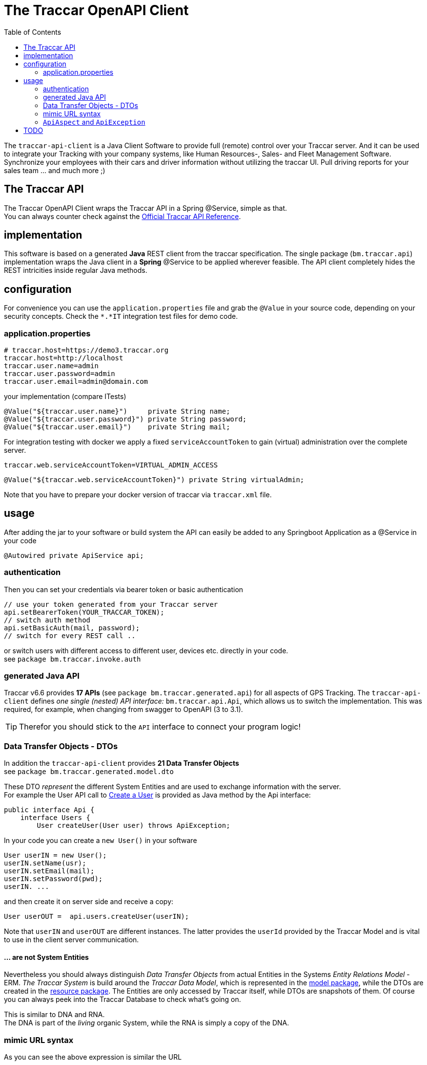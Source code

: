 
:toc:

= The Traccar OpenAPI Client

The `traccar-api-client` is a Java Client Software to provide full (remote) control over your Traccar server.
And it can be used to integrate your Tracking with your company systems, 
like Human Resources-, Sales- and Fleet Management Software.
Synchronize your employees with their cars and driver information without utilizing the traccar UI.
Pull driving reports for your sales team ... and much more ;)

== The Traccar API

The Traccar OpenAPI Client wraps the Traccar API in a Spring @Service, simple as that. +
You can always counter check against the 
link:https://www.traccar.org/api-reference[Official Traccar API Reference].

== implementation

This software is based on a generated *Java* REST client from the traccar specification.
The single package (`bm.traccar.api`) implementation wraps the Java client in a *Spring* @Service
to be applied wherever feasible. The API client completely hides the REST intricities
inside regular Java methods.

== configuration

For convenience you can use the `application.properties` file 
and grab the `@Value` in your source code, depending on your security concepts.
Check the `*.*IT` integration test files for demo code.

=== application.properties

    # traccar.host=https://demo3.traccar.org
    traccar.host=http://localhost
    traccar.user.name=admin
    traccar.user.password=admin
    traccar.user.email=admin@domain.com

your implementation (compare ITests)

  @Value("${traccar.user.name}")     private String name;
  @Value("${traccar.user.password}") private String password;
  @Value("${traccar.user.email}")    private String mail;

For integration testing with docker we apply a fixed `serviceAccountToken`
to gain (virtual) administration over the complete server.

  traccar.web.serviceAccountToken=VIRTUAL_ADMIN_ACCESS
  
  @Value("${traccar.web.serviceAccountToken}") private String virtualAdmin;

Note that you have to prepare your docker version of traccar via `traccar.xml` file.

== usage

After adding the jar to your software or build system 
the API can easily be added to any Springboot Application as a @Service in your code

      @Autowired private ApiService api;

=== authentication

Then you can set your credentials via bearer token or basic authentication

    // use your token generated from your Traccar server
    api.setBearerToken(YOUR_TRACCAR_TOKEN);
    // switch auth method
    api.setBasicAuth(mail, password);
    // switch for every REST call ..

or switch users with different access to different user, devices etc.
directly in your code. +
see `package bm.traccar.invoke.auth`

=== generated Java API

Traccar v6.6 provides *17 APIs* (see `package bm.traccar.generated.api`)
for all aspects of GPS Tracking. 
The `traccar-api-client` defines _one single (nested) API interface:_ 
`bm.traccar.api.Api`, which allows us to switch the implementation.
This was required, for example, when changing from swagger to OpenAPI (3 to 3.1). +

[TIP]
====
Therefor you should stick to the `API` interface to connect your program logic!
====

=== Data Transfer Objects - DTOs

In addition the `traccar-api-client` provides *21 Data Transfer Objects* +
see `package bm.traccar.generated.model.dto`

These DTO _represent_ the different System Entities 
and are used to exchange information with the server. +
For example the User API call to 
link:https://www.traccar.org/api-reference/#tag/Users/paths/~1users/post[Create a User] 
is provided as Java method by the Api interface:

    public interface Api {
        interface Users {
            User createUser(User user) throws ApiException;

In your code you can create a `new User()` in your software 

    User userIN = new User();
    userIN.setName(usr);
    userIN.setEmail(mail);
    userIN.setPassword(pwd);
    userIN. ...
    
and  then create it on server side and receive a copy:

    User userOUT =  api.users.createUser(userIN);

Note that `userIN` and `userOUT` are different instances.
The latter provides the `userId` provided by the Traccar Model
and is vital to use in the client server communication.

==== ... are not System Entities

Nevertheless you should always distinguish _Data Transfer Objects_
from actual Entities in the Systems _Entity Relations Model_ - ERM.
_The Traccar System_ is build around the _Traccar Data Model_,
which is represented in the 
link:https://github.com/traccar/traccar/tree/master/src/main/java/org/traccar/model[model package],
while the DTOs are created in the
link:https://github.com/traccar/traccar/tree/master/src/main/java/org/traccar/api/resource[resource package].
The Entities are only accessed by Traccar itself, while DTOs are snapshots of them.
Of course you can always peek into the Traccar Database to check what's going on.

This is similar to DNA and RNA. +
The DNA is part of the _living_ organic System, while the RNA is simply a copy of the DNA.

=== mimic URL syntax

As you can see the above expression is similar the URL

    http://{host}:{port}/api/users/{id}
    User userOUT =       api.users.createUser(user);

    https://demo3.traccar.org/api/devices?id=3
    Device[] devices =        api.devices.getById(3);

=== `ApiAspect` and `ApiException`

This API client implementation applies Aspect-oriented programming (AOP) 
as the technique for handling exceptions in Spring Boot applications.its designator.
This way all exception handling happens in one central code and reduces code duplication.

As you can see in the `bm.traccar.api.ApiAspect` class 
the pointcut includes all `*Api` classes and methods in :

      @Pointcut("execution(public * bm.traccar.generated.api.*Api.*(..))")

and the joinput is defined to only catch `RestClientException` s,
wrap them in an `ApiException` and throw it for the method execution:

  public void afterThrowingApiMethod(JoinPoint joinPoint, RestClientException rcEx)
      throws ApiException {

Note that the `ApiException` is a `RuntimeException` and 
the caller is not forced by the compiler to catch it.
However you should handle it as good practice
and to ensure that you have a binding communication.


== TODO

* 05.05.25 restore original yaml!
* 03.05.25 traccar: super/virtual/admin, user, permissions, groups
* 25.03.25 openapi-generator-maven-plugin
* 26.02.25 operationId

[source,text]
-----------------
Spring AOP
invocation order
    invoke **UsersApi.usersPost(..)**  <-------------+
      invoke ApiClient.selectHeaderAccept(..)        |
      invoke ApiClient.selectHeaderContentType(..)   |
      invoke ApiClient.invokeAPI(..)                 |
    Exception in ApiMethod: **UsersApi.usersPost(..)**


-----------------




